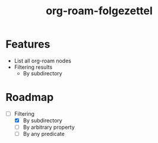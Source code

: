 #+title: org-roam-folgezettel

#  LocalWords:  Roadmap

* Features

+ List all org-roam nodes
+ Filtering results
  - By subdirectory

* Roadmap

+ [-] Filtering
  - [X] By subdirectory
  - [ ] By arbitrary property
  - [ ] By any predicate
